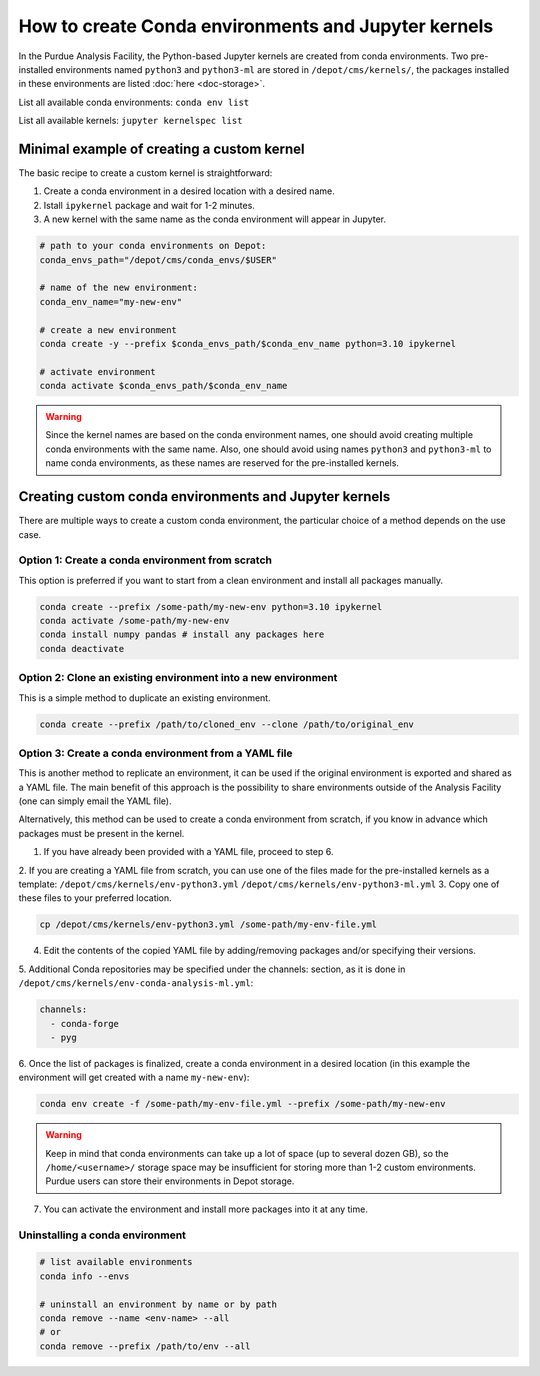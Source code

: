 How to create Conda environments and Jupyter kernels
====================================================

In the Purdue Analysis Facility, the Python-based Jupyter kernels are created from conda environments.
Two pre-installed environments named ``python3`` and ``python3-ml`` are stored in ``/depot/cms/kernels/``,
the packages installed in these environments are listed :doc:`here <doc-storage>`.

List all available conda environments: ``conda env list``

List all available kernels: ``jupyter kernelspec list``

Minimal example of creating a custom kernel
~~~~~~~~~~~~~~~~~~~~~~~~~~~~~~~~~~~~~~~~~~~~~

The basic recipe to create a custom kernel is straightforward:

#. Create a conda environment in a desired location with a desired name.
#. Istall ``ipykernel`` package and wait for 1-2 minutes.
#. A new kernel with the same name as the conda environment will appear in Jupyter.


.. code-block:: shell
    
    # path to your conda environments on Depot:
    conda_envs_path="/depot/cms/conda_envs/$USER"
    
    # name of the new environment:
    conda_env_name="my-new-env"
    
    # create a new environment
    conda create -y --prefix $conda_envs_path/$conda_env_name python=3.10 ipykernel
    
    # activate environment
    conda activate $conda_envs_path/$conda_env_name
    
.. warning::
    Since the kernel names are based on the conda environment names,
    one should avoid creating multiple conda environments with the same name.
    Also, one should avoid using names ``python3`` and ``python3-ml`` to name conda environments,
    as these names are reserved for the pre-installed kernels.


Creating custom conda environments and Jupyter kernels
~~~~~~~~~~~~~~~~~~~~~~~~~~~~~~~~~~~~~~~~~~~~~~~~~~~~~~~

There are multiple ways to create a custom conda environment,
the particular choice of a method depends on the use case.


Option 1: Create a conda environment from scratch
--------------------------------------------------

This option is preferred if you want to start from a clean environment and install all packages manually.

.. code-block:: shell

    conda create --prefix /some-path/my-new-env python=3.10 ipykernel
    conda activate /some-path/my-new-env
    conda install numpy pandas # install any packages here
    conda deactivate

Option 2: Clone an existing environment into a new environment
----------------------------------------------------------------

This is a simple method to duplicate an existing environment. 

.. code-block:: shell

    conda create --prefix /path/to/cloned_env --clone /path/to/original_env

Option 3: Create a conda environment from a YAML file
----------------------------------------------------------------

This is another method to replicate an environment, it can be used if the original environment
is exported and shared as a YAML file.
The main benefit of this approach is the possibility to share environments outside of the Analysis Facility
(one can simply email the YAML file).

Alternatively, this method can be used to create a conda environment from scratch,
if you know in advance which packages must be present in the kernel.

1. If you have already been provided with a YAML file, proceed to step 6.
2. If you are creating a YAML file from scratch, you can use one of the files made
for the pre-installed kernels as a template:
``/depot/cms/kernels/env-python3.yml``
``/depot/cms/kernels/env-python3-ml.yml``
3. Copy one of these files to your preferred location.
    
.. code-block:: shell

    cp /depot/cms/kernels/env-python3.yml /some-path/my-env-file.yml
    
4. Edit the contents of the copied YAML file by adding/removing packages and/or specifying their versions.
5. Additional Conda repositories may be specified under the channels: section,
as it is done in ``/depot/cms/kernels/env-conda-analysis-ml.yml``:

.. code-block:: yaml

    channels:
      - conda-forge
      - pyg

6. Once the list of packages is finalized, create a conda environment in a desired location
(in this example the environment will get created with a name ``my-new-env``):

.. code-block:: shell

    conda env create -f /some-path/my-env-file.yml --prefix /some-path/my-new-env

.. warning::
    Keep in mind that conda environments can take up a lot of space (up to several dozen GB),
    so the ``/home/<username>/`` storage space may be insufficient for storing more than 1-2 custom environments.
    Purdue users can store their environments in Depot storage.

7. You can activate the environment and install more packages into it at any time.



Uninstalling a conda environment
---------------------------------

.. code-block:: shell

    # list available environments
    conda info --envs

    # uninstall an environment by name or by path
    conda remove --name <env-name> --all
    # or
    conda remove --prefix /path/to/env --all